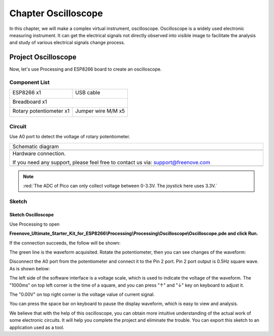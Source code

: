 ##############################################################################
Chapter Oscilloscope
##############################################################################

In this chapter, we will make a complex virtual instrument, oscilloscope. Oscilloscope is a widely used electronic measuring instrument. It can get the electrical signals not directly observed into visible image to facilitate the analysis and study of various electrical signals change process.

Project Oscilloscope
*****************************

Now, let's use Processing and ESP8266 board to create an oscilloscope.

Component List
=============================

+----------------------------------+---------------------------------------+
| ESP8266 x1                       |          USB cable                    |
|                                  |                                       |
| |Chapter01_00|                   |          |Chapter01_01|               |
+----------------------------------+---------------------------------------+
| Breadboard x1                                                            |
|                                                                          |
| |Chapter01_02|                                                           |
+----------------------------------+---------------------------------------+
| Rotary potentiometer x1          | Jumper wire M/M x5                    |
|                                  |                                       |
| |Chapter09_00|                   |          |Chapter06_01|               |
+----------------------------------+---------------------------------------+

.. |Chapter01_00| image:: ../_static/imgs/1_LED/Chapter01_00.png
.. |Chapter01_01| image:: ../_static/imgs/1_LED/Chapter01_01.png
.. |Chapter01_02| image:: ../_static/imgs/1_LED/Chapter01_02.png
.. |Chapter06_01| image:: ../_static/imgs/6_LEDPixel/Chapter06_01.png
.. |Chapter09_00| image:: ../_static/imgs/9_ADC_Converter/Chapter09_00.png

Circuit
============================

Use A0 port to detect the voltage of rotary potentiometer.

.. list-table:: 
   :width: 100%
   :align: center

   * -  Schematic diagram
   * -  |processing_00|
   * -  Hardware connection. 
    
        If you need any support, please feel free to contact us via: support@freenove.com
   
   * -  |processing_01|

.. |processing_00| image:: ../_static/imgs/1_Oscilloscope/Chapter01_00.png
.. |processing_01| image:: ../_static/imgs/1_Oscilloscope/Chapter01_01.png

.. note::
    
    :red:`The ADC of Pico can only collect voltage between 0-3.3V. The joystick here uses 3.3V.`

Sketch
============================

Sketch Oscilloscope
---------------------------

Use Processing to open 

**Freenove_Ultimate_Starter_Kit_for_ESP8266\\Processing\\Processing\\Oscilloscope\\Oscilloscope.pde and click Run.**

If the connection succeeds, the follow will be shown:

.. image:: ../_static/imgs/1_Oscilloscope/Chapter01_02.png
    :align: center

The green line is the waveform acquisited. Rotate the potentiometer, then you can see changes of the waveform:

.. image:: ../_static/imgs/1_Oscilloscope/Chapter01_03.png
    :align: center

Disconnect the A0 port from the potentiometer and connect it to the Pin 2 port. Pin 2 port output is 0.5Hz square wave. As is shown below:

.. image:: ../_static/imgs/1_Oscilloscope/Chapter01_04.png
    :align: center

The left side of the software interface is a voltage scale, which is used to indicate the voltage of the waveform. The "1000ms" on top left corner is the time of a square, and you can press "↑" and "↓" key on keyboard to adjust it.

The "0.00V" on top right corner is the voltage value of current signal.

You can press the space bar on keyboard to pause the display waveform, which is easy to view and analysis.

We believe that with the help of this oscilloscope, you can obtain more intuitive understanding of the actual work of some electronic circuits. It will help you complete the project and eliminate the trouble. You can export this sketch to an application used as a tool.